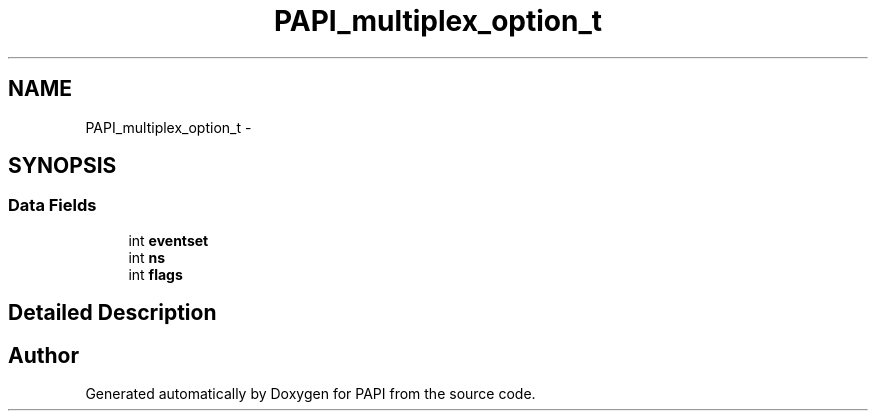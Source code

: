 .TH "PAPI_multiplex_option_t" 3 "Thu Feb 27 2020" "Version 6.0.0.0" "PAPI" \" -*- nroff -*-
.ad l
.nh
.SH NAME
PAPI_multiplex_option_t \- 
.SH SYNOPSIS
.br
.PP
.SS "Data Fields"

.in +1c
.ti -1c
.RI "int \fBeventset\fP"
.br
.ti -1c
.RI "int \fBns\fP"
.br
.ti -1c
.RI "int \fBflags\fP"
.br
.in -1c
.SH "Detailed Description"
.PP 


.SH "Author"
.PP 
Generated automatically by Doxygen for PAPI from the source code\&.
